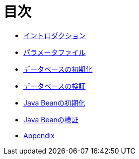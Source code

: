 = 目次

* link:introduction.ja.adoc[イントロダクション]
* link:parameter-file.ja.adoc[パラメータファイル]
* link:init-database.ja.adoc[データベースの初期化]
* link:assert-database.ja.adoc[データベースの検証]
* link:init-bean.ja.adoc[Java Beanの初期化]
* link:assert-bean.ja.adoc[Java Beanの検証]
* link:appendix.ja.adoc[Appendix]
